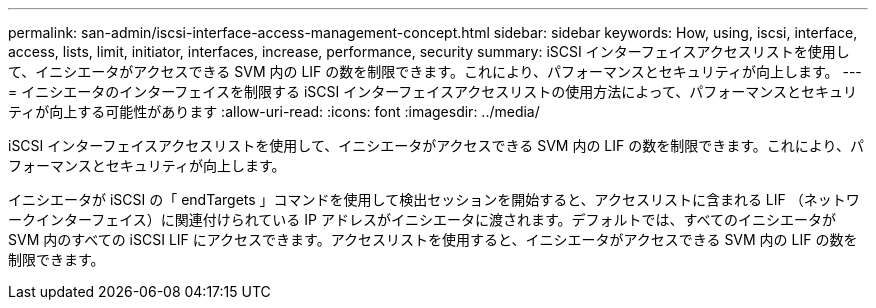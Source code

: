 ---
permalink: san-admin/iscsi-interface-access-management-concept.html 
sidebar: sidebar 
keywords: How, using, iscsi, interface, access, lists, limit, initiator, interfaces, increase, performance, security 
summary: iSCSI インターフェイスアクセスリストを使用して、イニシエータがアクセスできる SVM 内の LIF の数を制限できます。これにより、パフォーマンスとセキュリティが向上します。 
---
= イニシエータのインターフェイスを制限する iSCSI インターフェイスアクセスリストの使用方法によって、パフォーマンスとセキュリティが向上する可能性があります
:allow-uri-read: 
:icons: font
:imagesdir: ../media/


[role="lead"]
iSCSI インターフェイスアクセスリストを使用して、イニシエータがアクセスできる SVM 内の LIF の数を制限できます。これにより、パフォーマンスとセキュリティが向上します。

イニシエータが iSCSI の「 endTargets 」コマンドを使用して検出セッションを開始すると、アクセスリストに含まれる LIF （ネットワークインターフェイス）に関連付けられている IP アドレスがイニシエータに渡されます。デフォルトでは、すべてのイニシエータが SVM 内のすべての iSCSI LIF にアクセスできます。アクセスリストを使用すると、イニシエータがアクセスできる SVM 内の LIF の数を制限できます。
